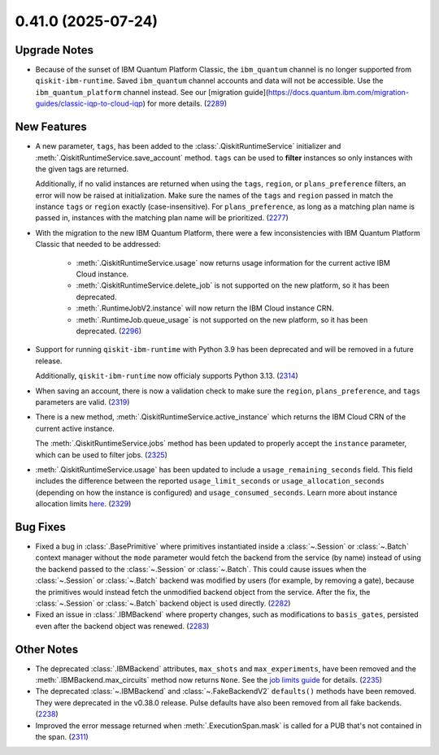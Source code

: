 0.41.0 (2025-07-24)
===================

Upgrade Notes
-------------

- Because of the sunset of IBM Quantum Platform Classic, the ``ibm_quantum`` channel is no
  longer supported from ``qiskit-ibm-runtime``. Saved ``ibm_quantum`` channel accounts and 
  data will not be accessible. Use the ``ibm_quantum_platform`` channel instead. See our 
  [migration guide](https://docs.quantum.ibm.com/migration-guides/classic-iqp-to-cloud-iqp) 
  for more details. (`2289 <https://github.com/Qiskit/qiskit-ibm-runtime/pull/2289>`__)


New Features
------------

- A new parameter, ``tags``, has been added to the 
  :class:`.QiskitRuntimeService` initializer and :meth:`.QiskitRuntimeService.save_account` method. 
  ``tags`` can be used to **filter** instances so only instances with the given tags are 
  returned.

  Additionally, if no valid instances are returned when using the ``tags``, ``region``, or ``plans_preference`` filters,  
  an error will now be raised at initialization. Make sure the names of the ``tags`` and ``region`` passed in  
  match the instance ``tags`` or ``region`` exactly (case-insensitive). For ``plans_preference``, as long as a matching
  plan name is passed in, instances with the matching plan name will be prioritized. (`2277 <https://github.com/Qiskit/qiskit-ibm-runtime/pull/2277>`__)
- With the migration to the new IBM Quantum Platform, there were a few inconsistencies with IBM Quantum 
  Platform Classic that needed to be addressed:

      - :meth:`.QiskitRuntimeService.usage` now returns usage information for the current active IBM Cloud instance.
      - :meth:`.QiskitRuntimeService.delete_job` is not supported on the new platform, so it has been deprecated.
      - :meth:`.RuntimeJobV2.instance` will now return the IBM Cloud instance CRN. 
      - :meth:`.RuntimeJob.queue_usage` is not supported on the new platform, so it has been deprecated. (`2296 <https://github.com/Qiskit/qiskit-ibm-runtime/pull/2296>`__)
- Support for running ``qiskit-ibm-runtime`` with Python 3.9 has been deprecated and will
  be removed in a future release. 

  Additionally, ``qiskit-ibm-runtime`` now officialy supports Python 3.13. (`2314 <https://github.com/Qiskit/qiskit-ibm-runtime/pull/2314>`__)
- When saving an account, there is now a validation check to make sure the ``region``, 
  ``plans_preference``, and ``tags`` parameters are valid. (`2319 <https://github.com/Qiskit/qiskit-ibm-runtime/pull/2319>`__)
- There is a new method, :meth:`.QiskitRuntimeService.active_instance` which returns the IBM Cloud CRN 
  of the current active instance. 

  The :meth:`.QiskitRuntimeService.jobs` method has been updated to properly accept the ``instance`` 
  parameter, which can be used to filter jobs. (`2325 <https://github.com/Qiskit/qiskit-ibm-runtime/pull/2325>`__)
- :meth:`.QiskitRuntimeService.usage` has been updated to include a ``usage_remaining_seconds`` field. 
  This field includes the difference between the reported ``usage_limit_seconds`` or ``usage_allocation_seconds`` 
  (depending on how the instance is configured) and ``usage_consumed_seconds``. 
  Learn more about instance allocation limits `here <https://quantum.cloud.ibm.com/docs/guides/allocation-limits>`__. (`2329 <https://github.com/Qiskit/qiskit-ibm-runtime/pull/2329>`__)


Bug Fixes
---------

- Fixed a bug in :class:`.BasePrimitive` where primitives instantiated inside a :class:`~.Session` or :class:`~.Batch` context manager without the ``mode`` 
  parameter would fetch the backend from the service (by name) instead of using the backend passed to the :class:`~.Session` or :class:`~.Batch`. 
  This could cause issues when the :class:`~.Session` or :class:`~.Batch`
  backend was modified by users (for example, by removing a gate), because the primitives 
  would instead fetch the unmodified backend object from the service. After the fix, the
  :class:`~.Session` or :class:`~.Batch` backend object is used directly. (`2282 <https://github.com/Qiskit/qiskit-ibm-runtime/pull/2282>`__)
- Fixed an issue in :class:`.IBMBackend` where property changes, such as modifications to ``basis_gates``, persisted even after the backend object was renewed. (`2283 <https://github.com/Qiskit/qiskit-ibm-runtime/pull/2283>`__)


Other Notes
-----------

- The deprecated :class:`.IBMBackend` attributes, ``max_shots`` and 
  ``max_experiments``, have been removed and the :meth:`.IBMBackend.max_circuits` method now
  returns ``None``. See the `job limits guide <https://quantum.cloud.ibm.com/docs/guides/job-limits#job-limits>`__ for details. (`2235 <https://github.com/Qiskit/qiskit-ibm-runtime/pull/2235>`__)
- The deprecated :class:`~.IBMBackend` and :class:`~.FakeBackendV2` ``defaults()`` methods 
  have been removed. They were deprecated in the v0.38.0 release. 
  Pulse defaults have also been removed from all fake backends. (`2238 <https://github.com/Qiskit/qiskit-ibm-runtime/pull/2238>`__)
- Improved the error message returned when :meth:`.ExecutionSpan.mask` is called for a PUB that's not contained in the span. (`2311 <https://github.com/Qiskit/qiskit-ibm-runtime/pull/2311>`__)
